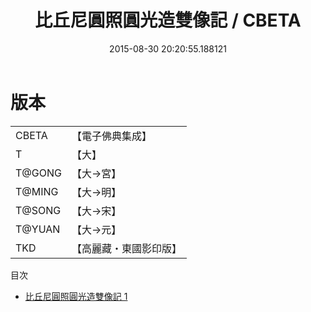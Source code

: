 #+TITLE: 比丘尼圓照圓光造雙像記 / CBETA

#+DATE: 2015-08-30 20:20:55.188121
* 版本
 |     CBETA|【電子佛典集成】|
 |         T|【大】     |
 |    T@GONG|【大→宮】   |
 |    T@MING|【大→明】   |
 |    T@SONG|【大→宋】   |
 |    T@YUAN|【大→元】   |
 |       TKD|【高麗藏・東國影印版】|
目次
 - [[file:KR6i0493_001.txt][比丘尼圓照圓光造雙像記 1]]
